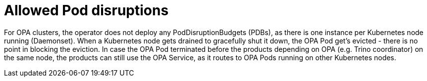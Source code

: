 = Allowed Pod disruptions

For OPA clusters, the operator does not deploy any PodDisruptionBudgets (PDBs), as there is one instance per Kubernetes node running (Daemonset).
When a Kubernetes node gets drained to gracefully shut it down, the OPA Pod get's evicted - there is no point in blocking the eviction.
In case the OPA Pod terminated before the products depending on OPA (e.g. Trino coordinator) on the same node, the products can still use the OPA Service, as it routes to OPA Pods running on other Kubernetes nodes.
